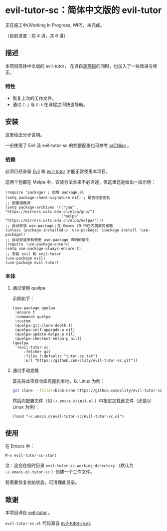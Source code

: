 * evil-tutor-sc：简体中文版的 evil-tutor
正在施工中(Working In Progress, WIP)，未完成。

（目前进度：前 4 讲，共 6 讲）

** 描述
本项目简体中文版的 evil-tutor，
在译自[[https://github.com/syl20bnr/evil-tutor][源项目]]的同时，也加入了一些改进与修正。

*** 特性
- 恢复上次的工作文件。
- 通过 =C-j= 与 =C-k= 在课程之间快速导航。

** 安装
这里给出分步说明。

一份使用了 Evil 及 evil-tutor-sc 的完整配置也可参考 [[https://github.com/clsty/arCNiso/tree/main/airootfs/etc/skel/.emacs.d][arCNiso]] 。
*** 依赖
必须已经安装 [[https://www.emacswiki.org/emacs/Evil][Evil]] 和 [[https://github.com/syl20bnr/evil-tutor][evil-tutor]] 才能正常使用本项目。

这两个包都在 Melpa 中，安装方法本来不必详述，但这里还是给出一段示例：
#+begin_src elisp
  (require 'package) ; 加载 package.el
  (setq package-check-signature nil) ; 是否检查签名
  ;; 配置镜像源
  (setq package-archives '(("gnu" . "https://mirrors.ustc.edu.cn/elpa/gnu/")
                           ("melpa" . "https://mirrors.ustc.edu.cn/elpa/melpa/")))
  ;; 自动安装 use-package；在 Emacs 29 中已内置故可省略
  (unless (package-installed-p 'use-package) (package-install 'use-package))
  ;; 自动安装所有使用 use-package 声明的插件
  (require 'use-package-ensure)
  (setq use-package-always-ensure t)
  ;; 安装 evil 和 evil-tutor
  (use-package evil)
  (use-package evil-tutor)
#+end_src

*** 本体
**** 通过使用 quelpa
示例如下：
#+begin_src elisp
(use-package quelpa
 :ensure t
 :commands quelpa
 :custom
 (quelpa-git-clone-depth 1)
 (quelpa-self-upgrade-p nil)
 (quelpa-update-melpa-p nil)
 (quelpa-checkout-melpa-p nil))
(quelpa
 '(evil-tutor-sc
	 :fetcher git
	 :files (:defaults "tutor-sc.txt")
	 :url "https://github.com/clsty/evil-tutor-sc.git"))
#+end_src
**** 通过手动克隆
首先将此项目仓库克隆到本地，以 Linux 为例：
#+begin_src bash
git clone --filter=blob:none https://github.com/clsty/evil-tutor-sc ~/.emacs.d/evil-tutor-sc
#+end_src

然后向配置文件（如 =~/.emacs.d/init.el= ）中指定加载此文件（还是以 Linux 为例）：
#+begin_src elisp
(load "~/.emacs.d/evil-tutor-sc/evil-tutor-sc.el")
#+end_src

** 使用
在 Emacs 中：
#+begin_example
M-x evil-tutor-sc-start
#+end_example
注：这会在临时目录 =evil-tutor-sc-working-directory=
（默认为 =~/.emacs.d/.tutor-sc= ）创建一个工作文件。

若需要恢复初始状态，可清理此目录。

** 致谢
本项目译自 [[https://github.com/syl20bnr/evil-tutor][evil-tutor]] 。

=evil-tutor-sc.el= 代码源自 [[https://github.com/kenjimyzk/evil-tutor-ja][evil-tutor-ja.el]]。
